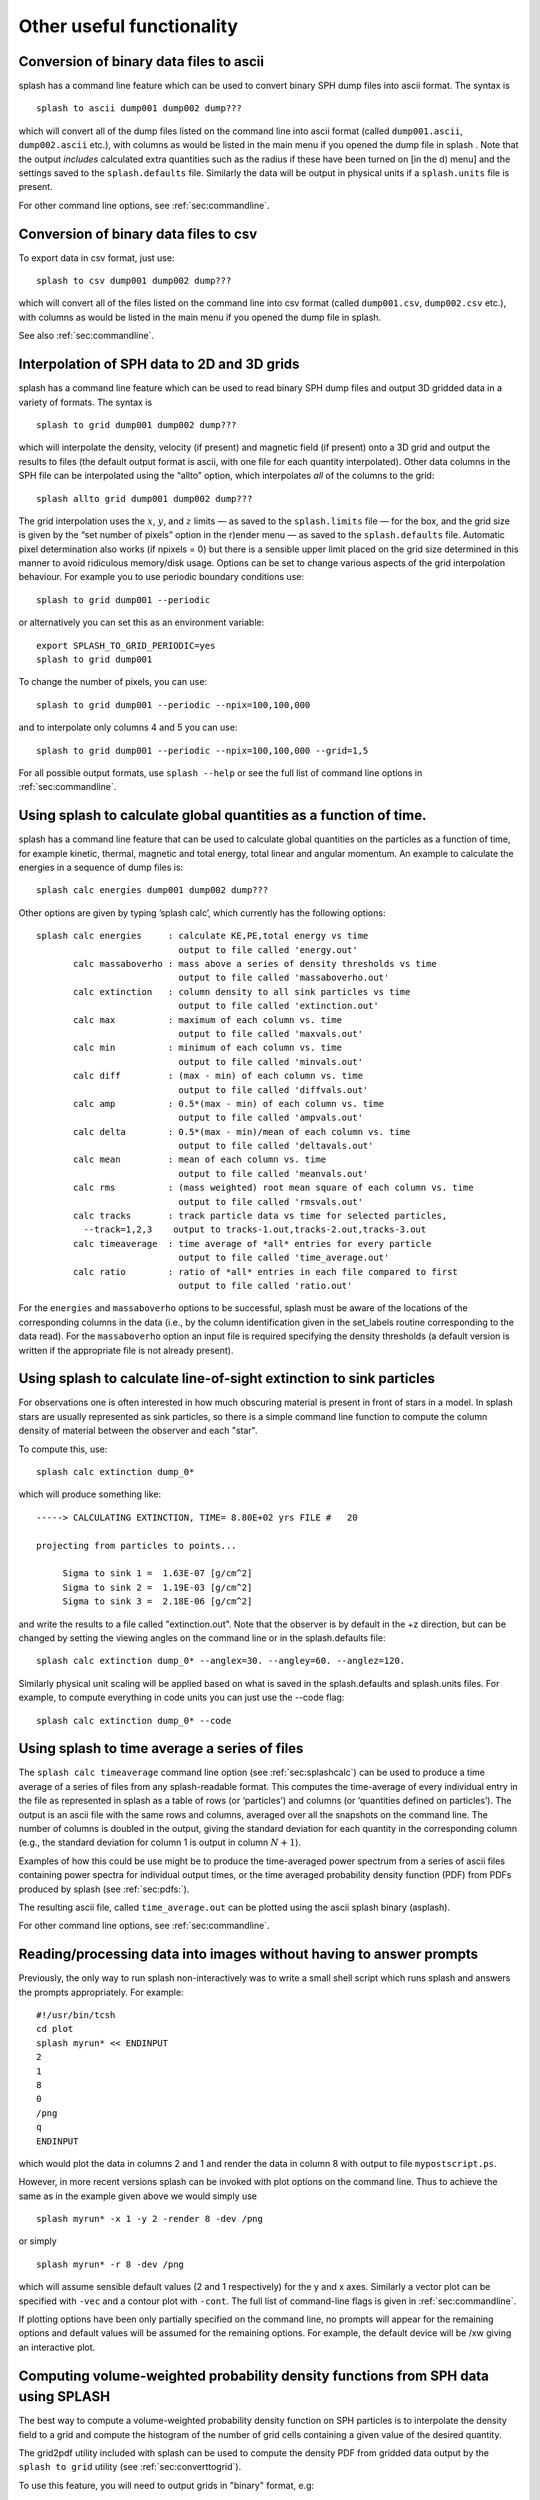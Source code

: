 
Other useful functionality
==========================

.. _sec:convert:

Conversion of binary data files to ascii
-----------------------------------------

splash has a command line feature which can be used to convert binary
SPH dump files into ascii format. The syntax is

::

   splash to ascii dump001 dump002 dump???

which will convert all of the dump files listed on the command line into
ascii format (called ``dump001.ascii``, ``dump002.ascii`` etc.), with
columns as would be listed in the main menu if you opened the dump file
in splash . Note that the output *includes* calculated extra quantities
such as the radius if these have been turned on [in the d) menu] and the
settings saved to the ``splash.defaults`` file. Similarly the data will
be output in physical units if a ``splash.units`` file is present.

For other command line options, see :ref:`sec:commandline`.

Conversion of binary data files to csv
-----------------------------------------

To export data in csv format, just use:

::

   splash to csv dump001 dump002 dump???

which will convert all of the files listed on the command line into
csv format (called ``dump001.csv``, ``dump002.csv`` etc.), with
columns as would be listed in the main menu if you opened the dump file
in splash.

See also :ref:`sec:commandline`.

.. _sec:converttogrid:

Interpolation of SPH data to 2D and 3D grids
---------------------------------------------

splash has a command line feature which can be used to read binary SPH
dump files and output 3D gridded data in a variety of formats. The
syntax is

::

   splash to grid dump001 dump002 dump???

which will interpolate the density, velocity (if present) and magnetic
field (if present) onto a 3D grid and output the results to files (the
default output format is ascii, with one file for each quantity
interpolated). Other data columns in the SPH file can be interpolated
using the “allto” option, which interpolates *all* of the columns to the
grid:

::

   splash allto grid dump001 dump002 dump???

The grid interpolation uses the :math:`x`, :math:`y`, and :math:`z`
limits — as saved to the ``splash.limits`` file — for the box, and the
grid size is given by the “set number of pixels” option in the r)ender
menu — as saved to the ``splash.defaults`` file. Automatic pixel
determination also works (if npixels = 0) but there is a sensible upper
limit placed on the grid size determined in this manner to avoid
ridiculous memory/disk usage. Options can be set to change
various aspects of the grid interpolation behaviour. For example you to
use periodic boundary conditions use::

  splash to grid dump001 --periodic

or alternatively you can set this as an environment variable::

  export SPLASH_TO_GRID_PERIODIC=yes
  splash to grid dump001

To change the number of pixels, you can use::

  splash to grid dump001 --periodic --npix=100,100,000

and to interpolate only columns 4 and 5 you can use::

  splash to grid dump001 --periodic --npix=100,100,000 --grid=1,5

For all possible output formats, use ``splash --help`` or see the full
list of command line options in :ref:`sec:commandline`.

.. _sec:splashcalc:

Using splash to calculate global quantities as a function of time.
------------------------------------------------------------------

splash has a command line feature that can be used to calculate global
quantities on the particles as a function of time, for example kinetic,
thermal, magnetic and total energy, total linear and angular momentum.
An example to calculate the energies in a sequence of dump files is:

::

   splash calc energies dump001 dump002 dump???

Other options are given by typing ’splash calc’, which currently has the
following options:

::

  splash calc energies     : calculate KE,PE,total energy vs time
                             output to file called 'energy.out'
         calc massaboverho : mass above a series of density thresholds vs time
                             output to file called 'massaboverho.out'
         calc extinction   : column density to all sink particles vs time
                             output to file called 'extinction.out'
         calc max          : maximum of each column vs. time
                             output to file called 'maxvals.out'
         calc min          : minimum of each column vs. time
                             output to file called 'minvals.out'
         calc diff         : (max - min) of each column vs. time
                             output to file called 'diffvals.out'
         calc amp          : 0.5*(max - min) of each column vs. time
                             output to file called 'ampvals.out'
         calc delta        : 0.5*(max - min)/mean of each column vs. time
                             output to file called 'deltavals.out'
         calc mean         : mean of each column vs. time
                             output to file called 'meanvals.out'
         calc rms          : (mass weighted) root mean square of each column vs. time
                             output to file called 'rmsvals.out'
         calc tracks       : track particle data vs time for selected particles,
           --track=1,2,3    output to tracks-1.out,tracks-2.out,tracks-3.out
         calc timeaverage  : time average of *all* entries for every particle
                             output to file called 'time_average.out'
         calc ratio        : ratio of *all* entries in each file compared to first
                             output to file called 'ratio.out'

For the ``energies`` and ``massaboverho`` options to be successful, splash
must be aware of the locations of the corresponding columns in the data
(i.e., by the column identification given in the set_labels routine
corresponding to the data read). For the ``massaboverho`` option an input
file is required specifying the density thresholds (a default version is
written if the appropriate file is not already present).

Using splash to calculate line-of-sight extinction to sink particles
------------------------------------------------------------------

For observations one is often interested in how much obscuring material
is present in front of stars in a model. In splash stars are usually represented
as sink particles, so there is a simple command line function to compute
the column density of material between the observer and each "star".

To compute this, use::

  splash calc extinction dump_0*

which will produce something like::

  -----> CALCULATING EXTINCTION, TIME= 8.80E+02 yrs FILE #   20

  projecting from particles to points...

       Sigma to sink 1 =  1.63E-07 [g/cm^2]
       Sigma to sink 2 =  1.19E-03 [g/cm^2]
       Sigma to sink 3 =  2.18E-06 [g/cm^2]

and write the results to a file called "extinction.out". Note that
the observer is by default in the +z direction, but can be changed
by setting the viewing angles on the command line or in the splash.defaults file::

   splash calc extinction dump_0* --anglex=30. --angley=60. --anglez=120.

Similarly physical unit scaling will be applied based on what is saved in the
splash.defaults and splash.units files. For example, to compute everything in
code units you can just use the --code flag::

   splash calc extinction dump_0* --code


Using splash to time average a series of files
----------------------------------------------

The ``splash calc timeaverage`` command line option (see
:ref:`sec:splashcalc`) can be used to produce a time average of a
series of files from any splash-readable format. This computes the
time-average of every individual entry in the file as represented in
splash as a table of rows (or ‘particles’) and columns (or ‘quantities
defined on particles’). The output is an ascii file with the same rows
and columns, averaged over all the snapshots on the command line. The
number of columns is doubled in the output, giving the standard
deviation for each quantity in the corresponding column (e.g., the
standard deviation for column 1 is output in column :math:`N + 1`).

Examples of how this could be use might be to produce the time-averaged
power spectrum from a series of ascii files containing power spectra for
individual output times, or the time averaged probability density
function (PDF) from PDFs produced by splash (see :ref:`sec:pdfs:`).

The resulting ascii file, called ``time_average.out`` can be plotted
using the ascii splash binary (asplash).

For other command line options, see :ref:`sec:commandline`.

.. _sec:batchmode:

Reading/processing data into images without having to answer prompts
--------------------------------------------------------------------

Previously, the only way to run splash non-interactively was to write a
small shell script which runs splash and answers the prompts
appropriately. For example:

::

   #!/usr/bin/tcsh
   cd plot
   splash myrun* << ENDINPUT
   2
   1
   8
   0
   /png
   q
   ENDINPUT

which would plot the data in columns 2 and 1 and render the data in
column 8 with output to file ``mypostscript.ps``.

However, in more recent versions splash can be invoked with plot options
on the command line. Thus to achieve the same as in the example given
above we would simply use

::

   splash myrun* -x 1 -y 2 -render 8 -dev /png

or simply

::

   splash myrun* -r 8 -dev /png

which will assume sensible default values (2 and 1 respectively) for the
y and x axes. Similarly a vector plot can be specified with ``-vec`` and
a contour plot with ``-cont``. The full list of command-line flags is
given in :ref:`sec:commandline`.

If plotting options have been only partially specified on the command
line, no prompts will appear for the remaining options and default values will be assumed
for the remaining options. For example, the default device will be /xw giving an interactive plot.

.. _sec:pdfs:

Computing volume-weighted probability density functions from SPH data using SPLASH
-----------------------------------------------------------------------------------
The best way to compute a volume-weighted probability density function
on SPH particles is to interpolate the density field to a grid and compute
the histogram of the number of grid cells containing a given value of the desired quantity.

The grid2pdf utility included with splash can be used to compute the density PDF
from gridded data output by the ``splash to grid`` utility (see :ref:`sec:converttogrid`).

To use this feature, you will need to output grids in "binary" format, e.g::

   splash to gridbinary turb_00020

or if you want to skip the velocity interpolation (assuming density in column 6)::

   splash to gridbinary turb_00020 --grid=6

this produces a file called turb_00020.grid, then follow this with::

   cd $SPLASH_DIR; make grid2pdf
   cd -
   $SPLASH_DIR/splash/bin/grid2pdf turb_00020.grid

which produces::

   turb_00020.grid_pdf_ln_density.dat

this is just a two-column ascii file, so you can then plot this with your favourite plotting tool, e.g.::

   splash -ev turb_00020.grid_pdf_ln_density.dat


Using special characters in the plot labels
-------------------------------------------

Several of the examples shown in this manual use special characters
(such as the :math:`\int` character) in the plot labels. In giza these
can be specified using TeX-like escape sequences, or with the escape
sequences used in pgplot. For example to plot the greek letter
:math:`\rho` we would use

::

   label = 'this would print the greek letter \rho'

or, in pgplot-style:

::

   label = 'this would print the greek letter \gr'

where ``\gr`` is the pgplot escape sequence for :math:`\rho`.

   In giza , which uses real fonts rather than the bitmapped characters
   used in pgplot, special characters are implemented with unicode
   characters. Thus, you need to select a font that has the appropriate
   characters included. The font can be changed using the ``GIZA_FONT``
   environment variable.

For other characters the procedure is similar. For example for the
integral

.. math::

   \int v_x \mathrm{dx}

we would use the TeX-like expression

::

   label = '\int v_x dx'

or equivalently, in pgplot-style

::

   label = '\(2268) v\d x \u dx'

where ``\(2268)`` is the pgplot escape sequence for the integral sign.
The ``\d`` indicates that what follows should be printed as subscript
and ``\u`` correspondingly indicates a return to normal script (or from
normal script to superscript). All of the escape sequences for special
characters are listed in the appendix to the pgplot user guide.

   WARNING: Note that the use of escape characters can be compiler
   dependent and may not therefore work on all compilers (for example
   the intel compiler needs the -nbs flag).

.. _sec:writepixmap:

Outputting the raw pixel map to a file
--------------------------------------

The actual pixel map rendered to the graphics device (i.e., when a
quantity is rendered to pixels, not for particle plots) can be output
directly to a file, or series of files by using the ``-o`` command line
option when you invoke splash. This is useful if you need to compare the
image to the output from another code (e.g. using a different
visualisation tool) or if you wish to have a “raw” rendering, that is
without annotation on the plots.

Invoking splash with ``-o`` lists the currently implemented formats::

  possible formats for -o option:
  -o ppm   : dump pixel map to portable pixel map file
  -o pfm   : dump pixel map to portable float map file
  -o ascii : dump pixel map to ascii file

For example, to output the pixel map in ascii format, use::

   splash discG_00300 -o ascii -r 6 -dev /png

giving::

   > writing pixel map to file discG_00300_columndensitygcm2_proj.pix ...OK

This produces a file as follows::

  $ more discG_00300_columndensitygcm2_proj.pix
  # discG_00300_columndensitygcm2_proj.pix created by SPLASH
  # Contains 2D pixel array 512 x 512 written as
  #   do j=1,512
  #      write(*,*) dat(1:512,j)
  #   enddo
  # column density [g/cm^2]: min =   9.697428E-12 max =   7.487661E+03
  # x axis: min =  -4.000000E+03 max =   4.000000E+03
  # y axis: min =  -4.000000E+03 max =   4.000000E+03
  # 512 512
    0.000000E+00  0.000000E+00  0.000000E+00  0.000000E+00  0.000000E+00  0.000000E+00  0.000000E+00  0.000000E+00  0.000000E+00  0.000000E+0
  ...

The number of pixels in the image can be controlled using the 'set number of pixels' option in the :ref:`sec:menu-r` (making sure you save the settings to the splash.defaults file using the :ref:`sec:menu-s`).

.. _sec:readpixmap:

Reading raw pixel maps from splash into Python
----------------------------------------------

See above for how to output the raw pixel map to a file. The resulting .pix file can be read into Python using the command::

  array = np.loadtxt('discG_00300_columndensitygcm2_proj.pix',skiprows=9)
  print (array.shape)
  plt.imshow(img)

A slightly more advanced script that also reads the x and y limits from the .pix file is provided in `splash/scripts/plot_pix.py <https://github.com/danieljprice/splash/blob/master/scripts/plot_pix.py>`_::

  python plot_pix.py discG_00300_columndensitygcm2_proj.pix

For other command line options, see :ref:`sec:commandline`.
